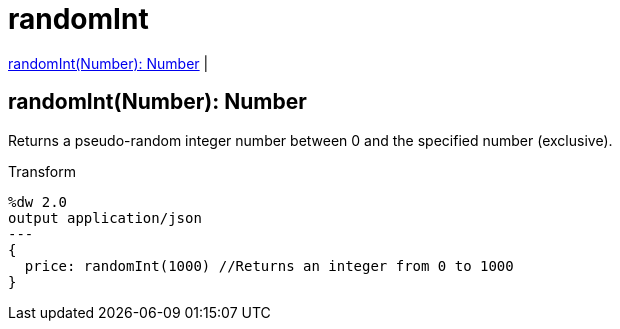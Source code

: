 = randomInt

<<randomint1>> |


[[randomint1]]
== randomInt(Number): Number

Returns a pseudo-random integer number between 0 and the specified number (exclusive).


.Transform
[source, dataweave, linenums]
----
%dw 2.0
output application/json
---
{
  price: randomInt(1000) //Returns an integer from 0 to 1000
}
----

